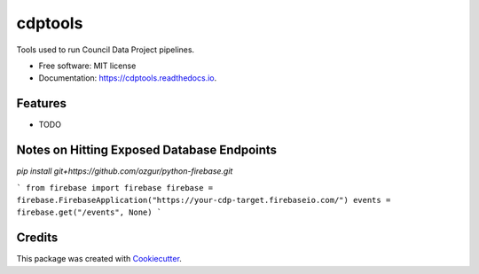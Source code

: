 ===========
cdptools
===========


.. image:: https://img.shields.io/pypi/v/cdptools.svg
        :target: https://pypi.python.org/pypi/cdptools

.. image:: https://img.shields.io/travis/JacksonMaxfield/cdptools.svg
        :target: https://travis-ci.org/JacksonMaxfield/cdptools

.. image:: https://readthedocs.org/projects/cdptools/badge/?version=latest
        :target: https://cdptools.readthedocs.io/en/latest/?badge=latest
        :alt: Documentation Status


Tools used to run Council Data Project pipelines.


* Free software: MIT license

* Documentation: https://cdptools.readthedocs.io.


Features
--------

* TODO


Notes on Hitting Exposed Database Endpoints
-------------------------------------------
`pip install git+https://github.com/ozgur/python-firebase.git`

```
from firebase import firebase
firebase = firebase.FirebaseApplication("https://your-cdp-target.firebaseio.com/")
events = firebase.get("/events", None)
```


Credits
-------

This package was created with Cookiecutter_.

.. _Cookiecutter: https://github.com/audreyr/cookiecutter
